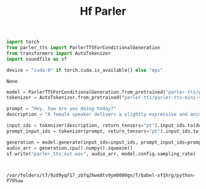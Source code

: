 #+title: Hf Parler


#+BEGIN_SRC python :session hf_parler.org  :exports both
import torch
from parler_tts import ParlerTTSForConditionalGeneration
from transformers import AutoTokenizer
import soundfile as sf

device = "cuda:0" if torch.cuda.is_available() else "mps"

#+END_SRC

#+RESULTS:
: None

#+BEGIN_SRC python :session hf_parler.org  :exports both
model = ParlerTTSForConditionalGeneration.from_pretrained("parler-tts/parler-tts-mini-v1").to(device)
tokenizer = AutoTokenizer.from_pretrained("parler-tts/parler-tts-mini-v1")

#+END_SRC

#+BEGIN_SRC python :session hf_parler.org  :exports both :async
prompt = "Hey, how are you doing today?"
description = "A female speaker delivers a slightly expressive and animated speech with a moderate speed and pitch. The recording is of very high quality, with the speaker's voice sounding clear and very close up."

input_ids = tokenizer(description, return_tensors="pt").input_ids.to(device)
prompt_input_ids = tokenizer(prompt, return_tensors="pt").input_ids.to(device)

generation = model.generate(input_ids=input_ids, prompt_input_ids=prompt_input_ids)
audio_arr = generation.cpu().numpy().squeeze()
sf.write("parler_tts_out.wav", audio_arr, model.config.sampling_rate)



#+END_SRC

#+RESULTS:
: /var/folders/t7/9zd9yqf17_zbfq2hwm8tv9ym0000gn/T/babel-xf1hrg/python-P79Suw
